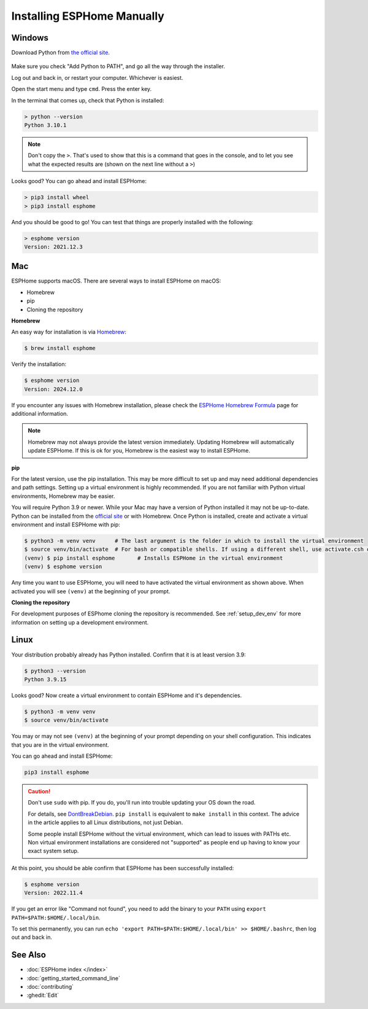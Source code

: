 Installing ESPHome Manually
===========================

Windows
-------

Download Python from `the official site <https://www.python.org/downloads/>`_.

.. figure:: images/python-win-installer.png
    :align: center
    :width: 75.0%
    :alt: Python installer window with arrows pointing to "Add Python to PATH" and "Install Now"

Make sure you check "Add Python to PATH", and go all the way through the
installer.

Log out and back in, or restart your computer. Whichever is easiest.

Open the start menu and type ``cmd``. Press the enter key.

In the terminal that comes up, check that Python is installed:

.. code-block:: console

    > python --version
    Python 3.10.1

.. note::

    Don't copy the ``>``. That's used to show that this is a command that goes
    in the console, and to let you see what the expected results are (shown on
    the next line without a ``>``)

Looks good? You can go ahead and install ESPHome:

.. code-block:: console

    > pip3 install wheel
    > pip3 install esphome

And you should be good to go! You can test that things are properly installed
with the following:

.. code-block:: console

    > esphome version
    Version: 2021.12.3

Mac
---

ESPHome supports macOS. There are several ways to install ESPHome on macOS:

- Homebrew
- pip
- Cloning the repository


**Homebrew**

An easy way for installation is via `Homebrew <https://brew.sh/>`_:

.. code-block:: console

    $ brew install esphome

Verify the installation:

.. code-block:: console

    $ esphome version
    Version: 2024.12.0 

If you encounter any issues with Homebrew installation, please check the
`ESPHome Homebrew Formula <https://formulae.brew.sh/formula/esphome>`_ page
for additional information.

.. note::

    Homebrew may not always provide the latest version immediately. Updating Homebrew will 
    automatically update ESPHome. If this is ok for you, Homebrew is the easiest way to 
    install ESPHome.

**pip**

For the latest version, use the pip installation. This may be more difficult to set up
and may need additional dependencies and path settings. Setting up a virtual environment is 
highly recommended. If you are not familiar with Python virtual environments, Homebrew
may be easier.

You will require Python 3.9 or newer. While your Mac may have a version of Python installed it may not be up-to-date.
Python can be installed from the `official site <https://www.python.org/downloads>`_
or with Homebrew. Once Python is installed, create and activate a virtual environment and install ESPHome with pip:

.. code-block:: console

    $ python3 -m venv venv      # The last argument is the folder in which to install the virtual environment
    $ source venv/bin/activate  # For bash or compatible shells. If using a different shell, use activate.csh or activate.fish
    (venv) $ pip install esphome       # Installs ESPHome in the virtual environment
    (venv) $ esphome version

Any time you want to use ESPHome, you will need to have activated the virtual environment as shown above. When activated you will see ``(venv)`` at the beginning of your prompt.

**Cloning the repository**

For development purposes of ESPhome cloning the repository is recommended.
See :ref:`setup_dev_env` for more information on setting up a development environment.

Linux
-----

Your distribution probably already has Python installed. Confirm that it is at
least version 3.9:

.. code-block:: console

    $ python3 --version
    Python 3.9.15

Looks good? Now create a virtual environment to contain ESPHome and it's dependencies.

.. code-block:: console

    $ python3 -m venv venv
    $ source venv/bin/activate

You may or may not see ``(venv)`` at the beginning of your prompt depending on your shell configuration. This indicates that you are in the virtual environment.

You can go ahead and install ESPHome:

.. code-block:: bash

    pip3 install esphome

.. caution::

    Don't use ``sudo`` with pip. If you do, you'll run into trouble updating
    your OS down the road.

    For details, see `DontBreakDebian
    <https://wiki.debian.org/DontBreakDebian#A.27make_install.27_can_conflict_with_packages>`_.
    ``pip install`` is equivalent to ``make install`` in this context. The
    advice in the article applies to all Linux distributions, not just Debian.

    Some people install ESPHome without the virtual environment, which can lead to issues with PATHs etc.
    Non virtual environment installations are considered not "supported" as people end up having to know your exact system setup.

At this point, you should be able confirm that ESPHome has been successfully installed:

.. code-block:: console

    $ esphome version
    Version: 2022.11.4

If you get an error like "Command not found", you need to add the binary to
your ``PATH`` using ``export PATH=$PATH:$HOME/.local/bin``.

To set this permanently, you can run ``echo 'export
PATH=$PATH:$HOME/.local/bin' >> $HOME/.bashrc``, then log out and back in.

See Also
--------

- :doc:`ESPHome index </index>`
- :doc:`getting_started_command_line`
- :doc:`contributing`
- :ghedit:`Edit`

